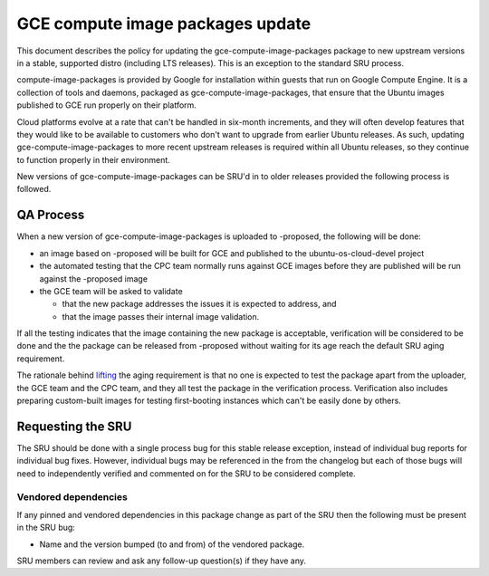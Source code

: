 .. _reference-exception-gce-compute-image-packages-updates:

GCE compute image packages update
=================================

This document describes the policy for updating the
gce-compute-image-packages package to new upstream versions in a stable,
supported distro (including LTS releases). This is an exception to the
standard SRU process.

compute-image-packages is provided by Google for installation within
guests that run on Google Compute Engine. It is a collection of tools
and daemons, packaged as gce-compute-image-packages, that ensure that
the Ubuntu images published to GCE run properly on their platform.

Cloud platforms evolve at a rate that can't be handled in six-month
increments, and they will often develop features that they would like to
be available to customers who don't want to upgrade from earlier Ubuntu
releases. As such, updating gce-compute-image-packages to more recent
upstream releases is required within all Ubuntu releases, so they
continue to function properly in their environment.

New versions of gce-compute-image-packages can be SRU'd in to older
releases provided the following process is followed.

.. _qa_process:

QA Process
----------

When a new version of gce-compute-image-packages is uploaded to
-proposed, the following will be done:

-  an image based on -proposed will be built for GCE and published to
   the ubuntu-os-cloud-devel project
-  the automated testing that the CPC team normally runs against GCE
   images before they are published will be run against the -proposed
   image
-  the GCE team will be asked to validate

   -  that the new package addresses the issues it is expected to
      address, and
   -  that the image passes their internal image validation.

If all the testing indicates that the image containing the new package
is acceptable, verification will be considered to be done and the the
package can be released from -proposed without waiting for its age reach
the default SRU aging requirement.

The rationale behind
`lifting <https://lists.ubuntu.com/archives/ubuntu-release/2018-August/004553.html>`__
the aging requirement is that no one is expected to test the package
apart from the uploader, the GCE team and the CPC team, and they all
test the package in the verification process. Verification also includes
preparing custom-built images for testing first-booting instances which
can't be easily done by others.

.. _requesting_the_sru:

Requesting the SRU
------------------

The SRU should be done with a single process bug for this stable release
exception, instead of individual bug reports for individual bug fixes.
However, individual bugs may be referenced in the from the changelog but
each of those bugs will need to independently verified and commented on
for the SRU to be considered complete.

.. _vendored_dependencies:

Vendored dependencies
~~~~~~~~~~~~~~~~~~~~~

If any pinned and vendored dependencies in this package change as part
of the SRU then the following must be present in the SRU bug:

-  Name and the version bumped (to and from) of the vendored package.

SRU members can review and ask any follow-up question(s) if they have
any.
